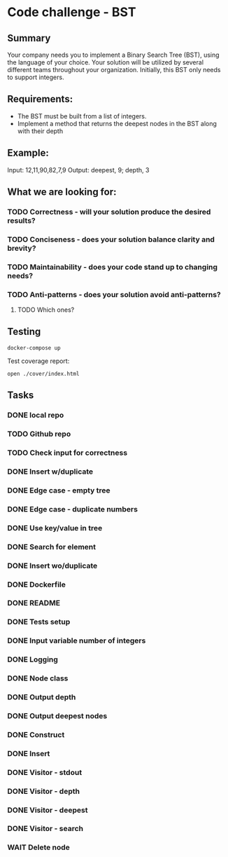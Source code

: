 * Code challenge - BST
** Summary
   
   Your company needs you to implement a Binary Search Tree (BST), using the language of your choice.
   Your solution will be utilized by several different teams throughout your organization.
   Initially, this BST only needs to support integers. 
   
** Requirements:
   
   + The BST must be built from a list of integers.
   + Implement a method that returns the deepest nodes in the BST along with their depth
   
** Example:
   
   Input: 12,11,90,82,7,9
   Output: deepest, 9; depth, 3
  
** What we are looking for:
*** TODO Correctness - will your solution produce the desired results?
*** TODO Conciseness - does your solution balance clarity and brevity?
*** TODO Maintainability - does your code stand up to changing needs?
*** TODO Anti-patterns - does your solution avoid anti-patterns?
**** TODO Which ones?

** Testing

   #+begin_src shell
     docker-compose up
   #+end_src

   Test coverage report:
   
   #+begin_src shell
     open ./cover/index.html
   #+end_src
   
** Tasks
*** DONE local repo
*** TODO Github repo
*** TODO Check input for correctness
*** DONE Insert w/duplicate
*** DONE Edge case - empty tree
*** DONE Edge case - duplicate numbers
*** DONE Use key/value in tree
*** DONE Search for element
*** DONE Insert wo/duplicate
*** DONE Dockerfile
*** DONE README
*** DONE Tests setup
*** DONE Input variable number of integers
*** DONE Logging
*** DONE Node class
*** DONE Output depth
*** DONE Output deepest nodes
*** DONE Construct
*** DONE Insert 
*** DONE Visitor - stdout
*** DONE Visitor - depth
*** DONE Visitor - deepest
*** DONE Visitor - search
*** WAIT Delete node
